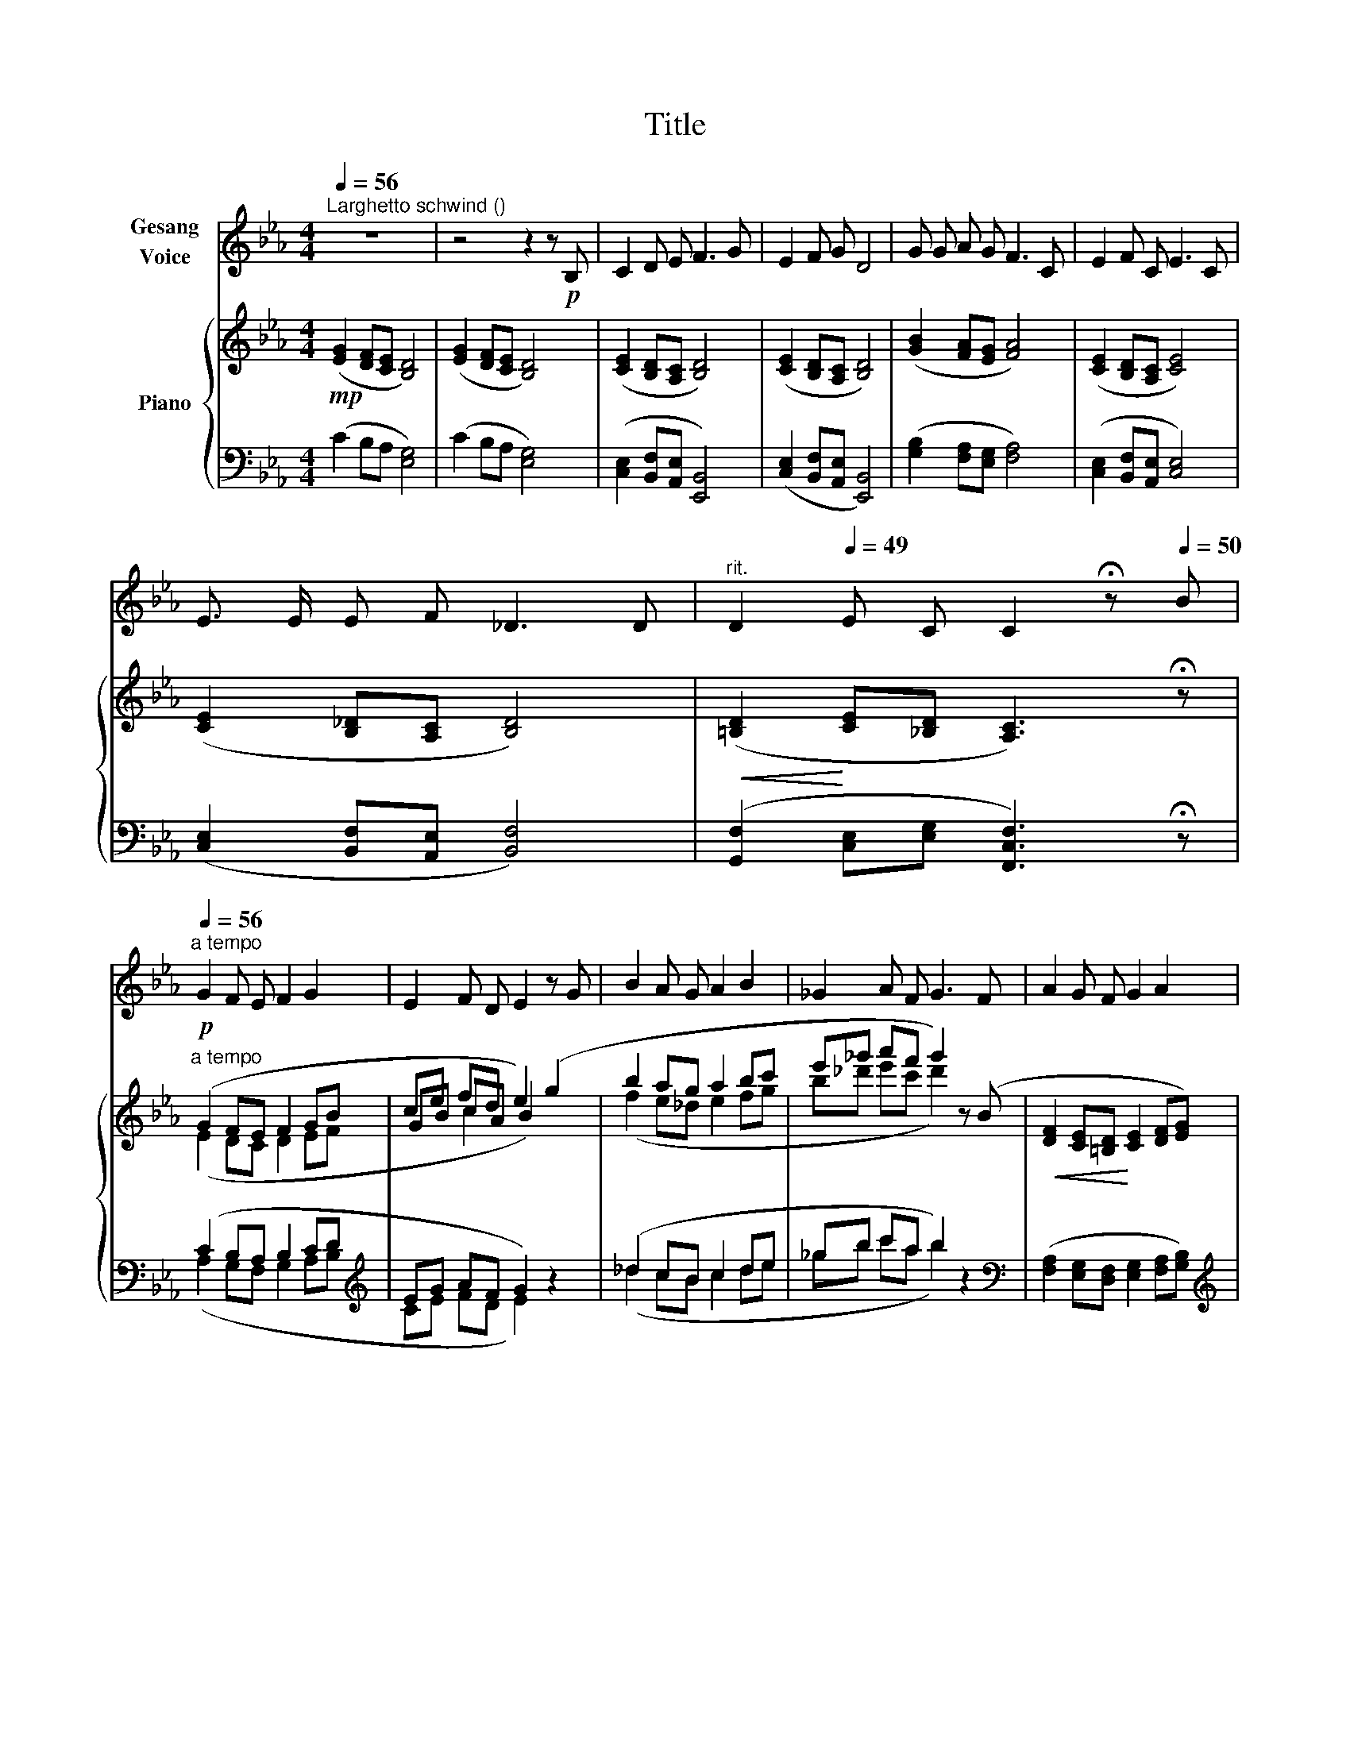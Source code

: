 X:1
T:Title
%%score 1 { ( 2 4 6 ) | ( 3 5 ) }
L:1/8
Q:1/4=56
M:4/4
K:Eb
V:1 treble nm="Gesang\nVoice"
V:2 treble nm="Piano"
V:4 treble 
V:6 treble 
V:3 bass 
V:5 bass 
V:1
"^Larghetto schwind ()" z8 | z4 z2 z!p! B, | C2 D E F3 G | E2 F G D4 | G G A G F3 C | E2 F C E3 C | %6
 E3/2 E/ E F _D3 D |[Q:1/4=52]"^rit." D2[Q:1/4=49] E C C2 !fermata!z[Q:1/4=50] B | %8
"^a tempo"[Q:1/4=56] G2 F E F2 G2 | E2 F D E2 z G | B2 A G A2 B2 | _G2 A F G3 F | A2 G F G2 A2 | %13
 F2 G E F3[Q:1/4=52]"^riten." G |[Q:1/4=50] B2 A F G3 B | d2 c A B2 B2 | d3 B c2 B2 | d3 B c2 B2 | %18
[Q:1/4=54] c2 c G B2 A F | G2 G B c2 G E | F2 F D E2 E B | c2 c G B2 A F | G2 G B c2 G E | %23
 F2 F D E2 E B | c2 c G B2 A F | G2 G B c2 G E | F2 F D E2 E2 | E2 E C B,2 B, B, | E8 |] %29
V:2
!mp! ([EG]2 [DF][CE] [B,D]4) | ([EG]2 [DF][CE] [B,D]4) | ([CE]2 [B,D][A,C] [B,D]4) | %3
 ([CE]2 [B,D][A,C] [B,D]4) | ([GB]2 [FA][EG] [FA]4) | ([CE]2 [B,D][A,C] [CE]4) | %6
 ([CE]2 [B,_D][A,C] [B,D]4) |!<(! ([=B,D]2!<)! [CE][_B,D] [A,C]3) !fermata!z | %8
"^a tempo"!p! (G2 FE F2 GB | ce fd e2) (g2 | b2 ag a2 bc' | e'_g' a'f' g'2) z (B | %12
!<(! [DF]2 [CE][=B,D]!<)! [CE]2 [DF][EG]) | %13
 ([FA][Ac]!>(! [=Bd][GB] [Ac]2)!>)!"_ritard." z"_rit." ([GB] | %14
!>(! [Bd]2!>)! [Ac][FA] [GB]3) ([GB] | [df]2 [ce][Ac] [Bd]3) ([Bd] | [df]3 [ce] [eg]2 [df]2 | %17
 [df]3 [ce] [eg]2 [df]2) |"_dolce" ([Ac][ce]) ([Gc][ce]) ([GB][Bd]) ([FA][Ac]) | %19
 ([EG][GB]) ([DG][GB]) ([CE][EG]) ([CE][EG]) | ([DF][FA]) ([DF][FA]) ([B,E][EG]) ([B,E][EG]) | %21
 ([Ac][ce]) ([Gc][ce]) ([GB][Bd]) ([FA][Ac]) | ([EG][GB]) ([DG][GB]) ([CE][EG]) ([CE][EG]) | %23
 ([DF][FA]) ([DF][FA]) ([B,E][EG]) ([B,E][EG]) | ([Ac][ce]) ([Gc][ce]) ([GB][Bd]) ([FA][Ac]) | %25
 ([EG][GB]) ([DG][GB]) ([CE][EG]) ([CE][EG]) | ([DF][FA]) ([DF][FA]) ([B,E][EG]) ([B,E][EG]) | %27
 ([CE][EG]) ([CE][EG]) ([B,E][EG]) ([B,E][EG]) |!>(! !fermata![B,EG]8!>)! |] %29
V:3
 (C2 B,A, [E,G,]4) | (C2 B,A, [E,G,]4) | ([C,E,]2 [B,,F,][A,,E,] [E,,B,,]4) | %3
 ([C,E,]2 [B,,F,][A,,E,] [E,,B,,]4) | ([G,B,]2 [F,A,][E,G,] [F,A,]4) | %5
 ([C,E,]2 [B,,F,][A,,E,] [C,E,]4) | ([C,E,]2 [B,,F,][A,,E,] [B,,F,]4) | %7
 ([G,,F,]2 [C,E,][E,G,] [F,,C,F,]3) !fermata!z | (C2 B,A, B,2 CD |[K:treble] EG AF G2) z2 | %10
 (_d2 cB c2 de | _gb c'a b2) z2 |[K:bass] ([F,A,]2 [E,G,][D,F,] [E,G,]2 [F,A,][G,B,]) | %13
[K:treble] ([A,C][CE] [DF][=B,D] [CE]2) z[K:bass] ([G,B,] | [B,D]2 [A,C][F,A,] [G,B,]3) ([G,B,] | %15
[K:treble] [DF]2 [CE][A,C] [B,D]3) ([B,D] | [DF]3 [CE] [EG]2 [DF]2 | [DF]3 [CE] [EG]2 [DF]2) | %18
[K:bass] ([A,C][CE]) ([G,C][CE]) ([G,B,][B,D]) ([F,A,][A,C]) | %19
 ([E,G,][G,B,]) ([D,G,][G,B,]) ([C,E,][E,G,]) ([C,E,][E,G,]) | %20
 ([D,F,][F,A,]) ([D,F,][F,A,]) ([B,,E,][E,G,]) ([B,,E,][E,G,]) | %21
 ([A,C][CE]) ([G,C][CE]) ([G,B,][B,D]) ([F,A,][A,C]) | %22
 ([E,G,][G,B,]) ([D,G,][G,B,]) ([C,E,][E,G,]) ([C,E,][E,G,]) | %23
 ([D,F,][F,A,]) ([D,F,][F,A,]) ([B,,E,][E,G,]) ([B,,E,][E,G,]) | %24
 ([A,C][CE]) ([G,C][CE]) ([G,B,][B,D]) ([F,A,][A,C]) | %25
 ([E,G,][G,B,]) ([D,G,][G,B,]) ([C,E,][E,G,]) ([C,E,][E,G,]) | %26
 ([D,F,][F,A,]) ([D,F,][F,A,]) ([B,,E,][E,G,]) ([B,,E,][E,G,]) | %27
 ([C,E,][E,G,]) ([C,E,][E,G,]) ([B,,E,][E,G,]) ([B,,E,][E,G,]) | !fermata![E,,E,]8 |] %29
V:4
 x8 | x8 | x8 | x8 | x8 | x8 | x8 | x8 | (E2 DC D2 EF | GB cA B2) x2 | (f2 e_d e2 fg | %11
 b_d' e'c' d'2) x2 | x8 | x8 | x8 | x8 | x8 | x8 | x8 | x8 | x8 | x8 | x8 | x8 | x8 | x8 | x8 | %27
 x8 | x8 |] %29
V:5
 x8 | x8 | x8 | x8 | x8 | x8 | x8 | x8 | (A,2 G,F, G,2 A,B, |[K:treble] CE FD E2) x2 | %10
 (_d2 cB c2 de | _gb c'a b2) x2 |[K:bass] x8 |[K:treble] x7[K:bass] x | x8 |[K:treble] x8 | x8 | %17
 x8 |[K:bass] x8 | x8 | x8 | x8 | x8 | x8 | x8 | x8 | x8 | x8 | x8 |] %29
V:6
 x8 | x8 | x8 | x8 | x8 | x8 | x8 | x8 | x8 | x2 c2 x4 | x8 | x8 | x8 | x8 | x8 | x8 | x8 | x8 | %18
 x8 | x8 | x8 | x8 | x8 | x8 | x8 | x8 | x8 | x8 | x8 |] %29

